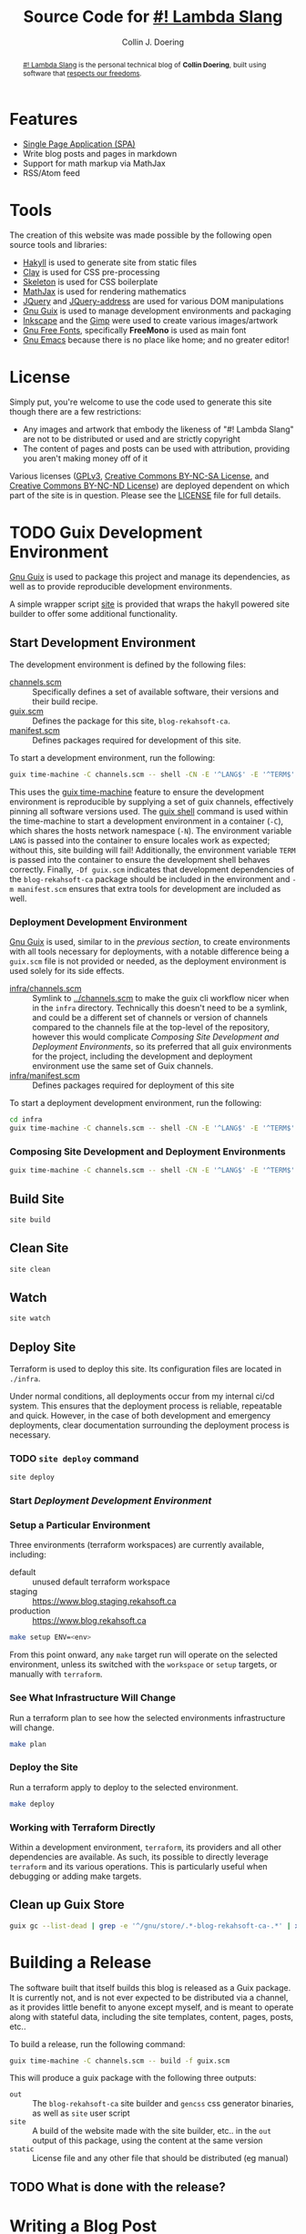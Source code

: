 #+TITLE: Source Code for [[http://www.blog.rekahsoft.ca][#! Lambda Slang]]
#+AUTHOR: Collin J. Doering

#+BEGIN_EXPORT html
<p><a href="https://ci.home.rekahsoft.ca/rekahsoft/blog-rekahsoft-ca"><img src="https://ci.home.rekahsoft.ca/api/badges/rekahsoft/blog-rekahsoft-ca/status.svg" alt="Build Status"></a></p>
#+END_EXPORT

#+begin_abstract
[[http://www.blog.rekahsoft.ca][#! Lambda Slang]] is the personal technical blog of *Collin Doering*, built using software that
[[https://www.gnu.org/philosophy/free-sw.html][respects our freedoms]].
#+end_abstract

* Features

- [[http://en.wikipedia.org/wiki/Single-page_application][Single Page Application (SPA)]]
- Write blog posts and pages in markdown
- Support for math markup via MathJax
- RSS/Atom feed

* Tools

The creation of this website was made possible by the following open source tools and
libraries:

- [[http://jaspervdj.be/hakyll/][Hakyll]] is used to generate site from static files
- [[http://fvisser.nl/clay/][Clay]] is used for CSS pre-processing
- [[http://www.getskeleton.com/][Skeleton]] is used for CSS boilerplate
- [[http://www.mathjax.org/][MathJax]] is used for rendering mathematics
- [[http://jquery.com][JQuery]] and [[https://github.com/asual/jquery-address][JQuery-address]] are used for various DOM manipulations
- [[https://guix.gnu.org/][Gnu Guix]] is used to manage development environments and packaging
- [[http://inkscape.org/][Inkscape]] and the [[http://www.gimp.org/][Gimp]] were used to create various images/artwork
- [[http://www.gnu.org/software/freefont/][Gnu Free Fonts]], specifically *FreeMono* is used as main font
- [[http://www.gnu.org/software/emacs/][Gnu Emacs]] because there is no place like home; and no greater editor!

* License

Simply put, you're welcome to use the code used to generate this site though there are a few
restrictions:

- Any images and artwork that embody the likeness of "#! Lambda Slang" are not to be distributed or
  used and are strictly copyright
- The content of pages and posts can be used with attribution, providing you aren't making money off of it

Various licenses ([[https://www.gnu.org/licenses/gpl.html][GPLv3]], [[http://creativecommons.org/licenses/by-nc-sa/4.0/][Creative Commons BY-NC-SA License]], and [[http://creativecommons.org/licenses/by-nc-nd/4.0/][Creative Commons BY-NC-ND
License]]) are deployed dependent on which part of the site is in question. Please see the
[[./LICENSE][LICENSE]] file for full details.

* TODO Guix Development Environment
:PROPERTIES:
:header-args:  :session *vterm blog-rekahsoft-ca* :results none
:END:

[[https://guix.gnu.org/][Gnu Guix]] is used to package this project and manage its dependencies, as well as to provide
reproducible development environments.

A simple wrapper script [[./site][site]] is provided that wraps the hakyll powered site builder to
offer some additional functionality.

** Start Development Environment

The development environment is defined by the following files:

- [[./channels.scm][channels.scm]] :: Specifically defines a set of available software, their versions and their build recipe.
- [[./guix.scm][guix.scm]] :: Defines the package for this site, ~blog-rekahsoft-ca~.
- [[./manifest.scm][manifest.scm]] :: Defines packages required for development of this site.

To start a development environment, run the following:

#+begin_src sh
  guix time-machine -C channels.scm -- shell -CN -E '^LANG$' -E '^TERM$' -E '^PS1$' -Df guix.scm -m manifest.scm
#+end_src

This uses the [[info:guix#Invoking guix time-machine][guix time-machine]] feature to ensure the development environment is reproducible
by supplying a set of guix channels, effectively pinning all software versions used. The [[info:guix#Invoking guix shell][guix
shell]] command is used within the time-machine to start a development environment in a
container (~-C~), which shares the hosts network namespace (~-N~). The environment variable
~LANG~ is passed into the container to ensure locales work as expected; without this, site
building will fail! Additionally, the environment variable ~TERM~ is passed into the
container to ensure the development shell behaves correctly. Finally, ~-Df guix.scm~
indicates that development dependencies of the ~blog-rekahsoft-ca~ package should be included
in the environment and ~-m manifest.scm~ ensures that extra tools for development are
included as well.

*** Deployment Development Environment

[[https://guix.gnu.org/][Gnu Guix]] is used, similar to in the [[*Start Development Environment][previous section]], to create environments with all tools
necessary for deployments, with a notable difference being a ~guix.scm~ file is not provided
or needed, as the deployment environment is used solely for its side effects. 

- [[./infra/channels.scm][infra/channels.scm]] :: Symlink to [[./channels.scm][../channels.scm]] to make the guix cli workflow nicer when
  in the ~infra~ directory. Technically this doesn't need to be a symlink, and could be a
  different set of channels or version of channels compared to the channels file at the
  top-level of the repository, however this would complicate [[*Composing Site Development and Deployment Environments][Composing Site Development and
  Deployment Environments]], so its preferred that all guix environments for the project,
  including the development and deployment environment use the same set of Guix channels.
- [[./infra/manifest.scm][infra/manifest.scm]] :: Defines packages required for deployment of this site

To start a deployment development environment, run the following:

#+begin_src sh
  cd infra
  guix time-machine -C channels.scm -- shell -CN -E '^LANG$' -E '^TERM$' -E '^PS1$' -E '^AWS.*$'
#+end_src

*** Composing Site Development and Deployment Environments

#+begin_src sh
  guix time-machine -C channels.scm -- shell -CN -E '^LANG$' -E '^TERM$' -E '^PS1$' -E '^AWS.*$' -Df guix.scm -m manifest.scm -m infra/manifest.scm
#+end_src

** Build Site

#+begin_src sh
  site build
#+end_src

** Clean Site

#+begin_src sh
  site clean
#+end_src

** Watch

#+begin_src sh
  site watch
#+end_src

** Deploy Site

Terraform is used to deploy this site. Its configuration files are located in ~./infra~.

Under normal conditions, all deployments occur from my internal ci/cd system. This ensures
that the deployment process is reliable, repeatable and quick. However, in the case of both
development and emergency deployments, clear documentation surrounding the deployment process
is necessary.

*** TODO ~site deploy~ command

#+begin_src sh
  site deploy
#+end_src

*** Start [[*Deployment Development Environment][Deployment Development Environment]]
*** Setup a Particular Environment

Three environments (terraform workspaces) are currently available, including:

  - default    :: unused default terraform workspace
  - staging    :: https://www.blog.staging.rekahsoft.ca
  - production :: https://www.blog.rekahsoft.ca

#+begin_src sh
  make setup ENV=<env>
#+end_src

From this point onward, any ~make~ target run will operate on the selected environment,
unless its switched with the ~workspace~ or ~setup~ targets, or manually with ~terraform~.

*** See What Infrastructure Will Change

Run a terraform plan to see how the selected environments infrastructure will change.

#+begin_src sh
  make plan
#+end_src

*** Deploy the Site

Run a terraform apply to deploy to the selected environment.

#+begin_src sh
  make deploy
#+end_src

*** Working with Terraform Directly

Within a development environment, ~terraform~, its providers and all other dependencies are
available. As such, its possible to directly leverage ~terraform~ and its various operations.
This is particularly useful when debugging or adding make targets.

** Clean up Guix Store

#+begin_src sh
  guix gc --list-dead | grep -e '^/gnu/store/.*-blog-rekahsoft-ca-.*' | xargs guix gc -D
#+end_src

* Building a Release

The software built that itself builds this blog is released as a Guix package. It is
currently not, and is not ever expected to be distributed via a channel, as it provides
little benefit to anyone except myself, and is meant to operate along with stateful data,
including the site templates, content, pages, posts, etc..

To build a release, run the following command:

#+begin_src sh
  guix time-machine -C channels.scm -- build -f guix.scm
#+end_src

This will produce a guix package with the following three outputs:

- ~out~ :: The ~blog-rekahsoft-ca~ site builder and ~gencss~ css generator binaries, as well
   as ~site~ user script
- ~site~ :: A build of the website made with the site builder, etc.. in the ~out~ output of
  this package, using the content at the same version
- ~static~ :: License file and any other file that should be distributed (eg manual)

** TODO What is done with the release?
  
* Writing a Blog Post

#+begin_src sh
  guix time-machine -C channels.scm -- shell -CN -E LANG -E TERM -E PS1 -f guix.scm -- site watch
#+end_src

* Known Issues

If you have an issue while browsing [[http://www.blog.rekahsoft.ca][my blog]] please file a issue in the [[https://git.rekahsoft.ca/rekahsoft/blog-rekahsoft-ca/issues][blog-rekahsoft-ca]]
issue tracker.

To see a list of already known issues, see [[./TODO.org][TODO.org]].
